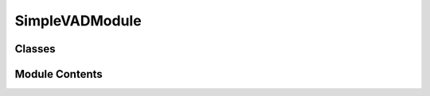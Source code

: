 


 


SimpleVADModule
===============

.. py:module:: simple_vad

.. autoapi-nested-parse::

   SimpleVADModule
   ===============

   A retico module that provides Voice Activity Detection (VAD) using
   WebRTC's VAD. Takes AudioIU as input, resamples the IU's raw_audio to
   match WebRTC VAD's input frame rate, then call the VAD to predict
   (user's) voice activity on the resampled raw_audio (True == speech
   recognized), and finally returns the prediction alognside with the
   raw_audio (and related parameter such as frame rate, etc) using a new IU
   type called VADIU.

   It also takes TextIU as input, to additionally keep tracks of the
   agent's voice activity (agent == the retico system) by receiving IUs
   from the SpeakerModule. The agent's voice activity is also outputted in
   the VADIU.

   Inputs : AudioIU, TextIU

   Outputs : VADIU




Classes
-------

.. autoapisummary::

   simple_retico_agent.simple_vad.SimpleVADModule


Module Contents
---------------

.. py:class:: SimpleVADModule(target_framerate=16000, input_framerate=44100, channels=1, sample_width=2, vad_aggressiveness=3, **kwargs)

   Bases: :py:obj:`retico_core.AbstractModule`


   A retico module that provides Voice Activity Detection (VAD) using
   WebRTC's VAD. Takes AudioIU as input, resamples the IU's raw_audio to match
   WebRTC VAD's input frame rate, then call the VAD to predict (user's) voice
   activity on the resampled raw_audio (True == speech recognized), and
   finally returns the prediction alognside with the raw_audio (and related
   parameter such as frame rate, etc) using a new IU type called VADIU.

   It also takes TextIU as input, to additionally keep tracks of the
   agent's voice activity (agent == the retico system) by receiving IUs
   from the SpeakerModule. The agent's voice activity is also outputted
   in the VADIU.

   Initializes the SimpleVADModule Module.

   :param target_framerate: framerate of the output
                            VADIUs (after resampling). Defaults to 16000.
   :type target_framerate: int, optional
   :param input_framerate: framerate of the received
                           AudioIUs. Defaults to 44100.
   :type input_framerate: int, optional
   :param channels: number of channels (1=mono,
                    2=stereo) of the received AudioIUs. Defaults to 1.
   :type channels: int, optional
   :param sample_width: sample width (number of bits
                        used to encode each frame) of the received AudioIUs.
                        Defaults to 2.
   :type sample_width: int, optional
   :param vad_aggressiveness: The level of
                              aggressiveness of VAD model, the greater the more
                              reactive. Defaults to 3.
   :type vad_aggressiveness: int, optional


   .. py:method:: name()
      :staticmethod:


      Return the human-readable name of the module.

      :returns: A string containing the name of the module
      :rtype: str



   .. py:method:: description()
      :staticmethod:


      Return the human-readable description of the module.

      :returns: A string containing the description of the module
      :rtype: str



   .. py:method:: input_ius()
      :staticmethod:


      Return the list of IU classes that may be processed by this module.

      If an IU is passed to the module that is not in this list or a subclass
      of this list, an error is thrown when trying to process that IU.

      :returns: A list of classes that this module is able to process.
      :rtype: list



   .. py:method:: output_iu()
      :staticmethod:


      Return the class of IU that this module is producing.

      :returns: The class of IU this module is producing.
      :rtype: class



   .. py:method:: resample_audio(raw_audio)

      Resample the audio's frame_rate to correspond to
      self.target_framerate.

      :param raw_audio: the audio received from the microphone that
                        could need resampling.
      :type raw_audio: bytes

      :returns: the resampled audio chunk.
      :rtype: bytes



   .. py:method:: process_update(update_message)

      Receives TextIU and AudioIU, use the first one to set the
      self.VA_agent class attribute, and process the second one by predicting
      whether it contains speech or not to set VA_user IU parameter.

      :param update_message: UpdateMessage that contains new
                             IUs (TextIUs or AudioIUs), both are used to provide
                             voice activity information (respectively for agent and
                             user).
      :type update_message: UpdateType



